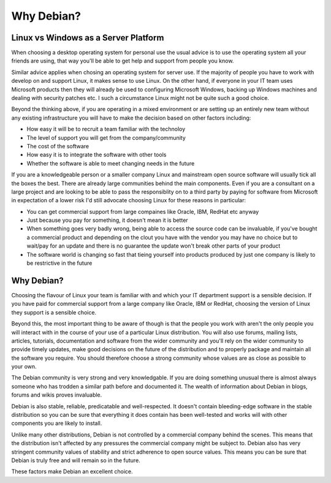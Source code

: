 Why Debian?
+++++++++++

Linux vs Windows as a Server Platform
=====================================

When choosing a desktop operating system for personal use the usual advice is
to use the operating system all your friends are using, that way you'll be able
to get help and support from people you know.

Similar advice applies when chosing an operating system for server use. If the
majority of people you have to work with develop on and support Linux, it makes
sense to use Linux. On the other hand, if everyone in your IT team uses
Microsoft products then they will already be used to configuring Microsoft
Windows, backing up Windows machines and dealing with security patches etc. I
such a circumstance Linux might not be quite such a good choice.

Beyond the thinking above, if you are operating in a mixed environment or are
setting up an entirely new team without any existing infrastructure you will
have to make the decision based on other factors including:

* How easy it will be to recruit a team familiar with the technoloy
* The level of support you will get from the company/community
* The cost of the software
* How easy it is to integrate the software with other tools
* Whether the software is able to meet changing needs in the future

If you are a knowledgeable person or a smaller company Linux and mainstream
open source software will usually tick all the boxes the best. There are
already large communities behind the main components. Even if you are a
consultant on a large project and are looking to be able to pass the
responsiblity on to a third party by paying for software from Microsoft in
expectation of a lower risk I'd still advocate choosing Linux for these
reasons in particular:

* You can get commercial support from large compaines like Oracle, IBM, 
  RedHat etc anyway
* Just because you pay for something, it doesn't mean it is better
* When something goes very badly wrong, being able to access the source code can be invaluable, if you've bought a commercial product and depending on the clout you have with the vendor you may have no choice but to wait/pay for an update and there is no guarantee the update won't break other parts of your product
* The software world is changing so fast that tieing yourself into products
  produced by just one company is likely to be restrictive in the future

Why Debian?
===========

Choosing the flavour of Linux your team is familiar with and which your IT
department support is a sensible decision. If you have paid for commercial
support from a large company like Oracle, IBM or RedHat, choosing the version
of Linux they support is a sensible choice.

Beyond this, the most important thing to be aware of though is that the people
you work with aren't the only people you will interact with in the course of
your use of a particular Linux distribution. You will also use forums, mailing
lists, articles, tutorials, documentation and software from the wider community
and you'll rely on the wider community to provide timely updates, make good
decisions on the future of the distribution and to properly package and
maintain all the software you require. You should therefore choose a strong
community whose values are as close as possible to your own.

The Debian community is very strong and very knowledgable. If you are doing
something unusual there is almost always someone who has trodden a similar path
before and documented it. The wealth of information about Debian in
blogs, forums and wikis proves invaluable.

Debian is also stable, reliable, predicatable and well-respected. It doesn't
contain bleeding-edge software in the stable distribution so you can be sure
that everything it does contain has been well-tested and works will with other
components you are likely to install.

Unlike many other distributions, Debian is not controlled by a commercial
company behind the scenes. This means that the distribution isn't affected by
any pressures the commercial company might be subject to. Debian also has very
stringent community values of stability and strict adherence to open source
values. This means you can be sure that Debian is truly free and will remain so
in the future.

These factors make Debian an excellent choice.
